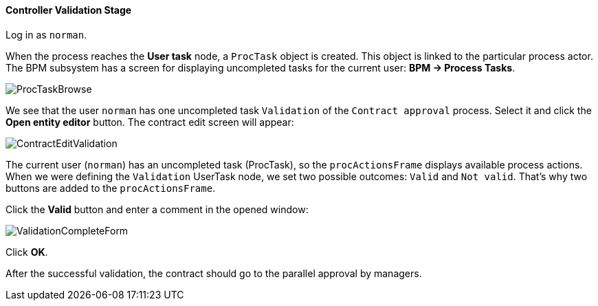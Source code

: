 :sourcesdir: ../../../../source

[[qs_validation]]
==== Controller Validation Stage

Log in as `norman`.

When the process reaches the *User task* node, a `ProcTask` object is created. This object is linked to the particular process actor. The BPM subsystem has a screen for displaying uncompleted tasks for the current user: *BPM -> Process Tasks*.

image::ProcTaskBrowse.png[align="center"]

We see that the user `norman` has one uncompleted task `Validation` of the `Contract approval` process. Select it and click the *Open entity editor* button. The contract edit screen will appear:

image::ContractEditValidation.png[align="center"]

The current user (`norman`) has an uncompleted task (ProcTask), so the `procActionsFrame` displays available process actions. When we were defining the `Validation` UserTask node, we set two possible outcomes: `Valid` and `Not valid`. That's why two buttons are added to the `procActionsFrame`.

Click the *Valid* button and enter a comment in the opened window:

image::ValidationCompleteForm.png[align="center"]

Click *OK*.

After the successful validation, the contract should go to the parallel approval by managers.


